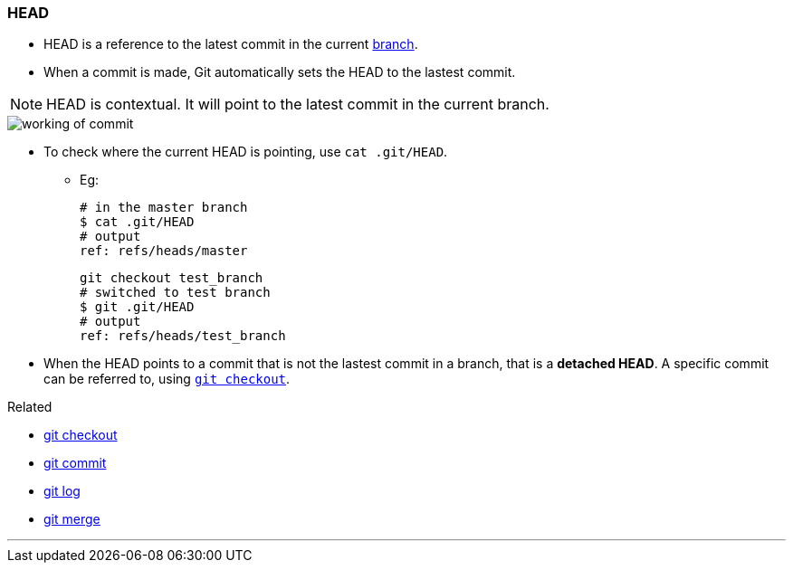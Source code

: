 
=== HEAD

* HEAD is a reference to the latest commit in the current link:#_branches[branch].
* When a commit is made, Git automatically sets the HEAD to the lastest commit.

NOTE: HEAD is contextual. It will point to the latest commit in the current branch.

image::working-of-commit.jpeg[]

* To check where the current HEAD is pointing, use `cat .git/HEAD`.

** Eg:

 # in the master branch
 $ cat .git/HEAD
 # output
 ref: refs/heads/master

 git checkout test_branch
 # switched to test branch
 $ git .git/HEAD
 # output
 ref: refs/heads/test_branch

* When the HEAD points to a commit that is not the lastest commit in a branch, that is a *detached HEAD*. A specific commit can be referred to, using link:#_git_checkout[`git checkout`].

.Related
****
* link:#_git_checkout[git checkout]
* link:#_git_commit[git commit]
* link:#_git_log[git log]
* link:#_git_merge[git merge]
****

'''